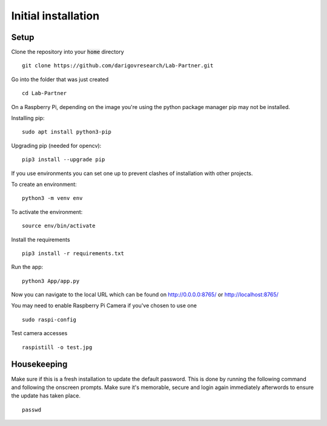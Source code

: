 Initial installation
====================

Setup
-----
Clone the repository into your :code:`home` directory
::
    git clone https://github.com/darigovresearch/Lab-Partner.git

Go into the folder that was just created
::
    cd Lab-Partner

On a Raspberry Pi, depending on the image you're using the python package manager pip may not be installed.

Installing pip:
::
    sudo apt install python3-pip

Upgrading pip (needed for opencv):
::
    pip3 install --upgrade pip

If you use environments you can set one up to prevent clashes of installation with other projects.

To create an environment:
::
    python3 -m venv env

To activate the environment:
::
    source env/bin/activate

Install the requirements
::
    pip3 install -r requirements.txt

Run the app:
::
    python3 App/app.py

Now you can navigate to the local URL which can be found on http://0.0.0.0:8765/ or http://localhost:8765/

You may need to enable Raspberry Pi Camera if you've chosen to use one
::
    sudo raspi-config

Test camera accesses
::
    raspistill -o test.jpg


Housekeeping
------------
Make sure if this is a fresh installation to update the default password. This is done by running the following command and following the onscreen prompts. Make sure it's memorable, secure and login again immediately afterwords to ensure the update has taken place.
::
    passwd
